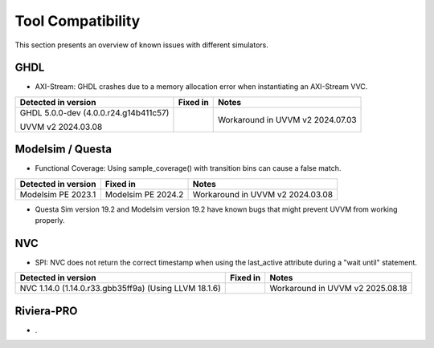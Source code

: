 .. _tool_compatibility:

##################################################################################################################################
Tool Compatibility
##################################################################################################################################
This section presents an overview of known issues with different simulators.

**********************************************************************************************************************************
GHDL
**********************************************************************************************************************************
* AXI-Stream: GHDL crashes due to a memory allocation error when instantiating an AXI-Stream VVC.

+-------------------------------+-------------------------------+---------------------------------------------------------------+
| Detected in version           | Fixed in                      | Notes                                                         |
+===============================+===============================+===============================================================+
| GHDL 5.0.0-dev (4.0.0.r24.\   |                               | Workaround in UVVM v2 2024.07.03                              |
| g14b411c57)                   |                               |                                                               |
|                               |                               |                                                               |        
| UVVM v2 2024.03.08            |                               |                                                               |        
+-------------------------------+-------------------------------+---------------------------------------------------------------+

**********************************************************************************************************************************
Modelsim / Questa
**********************************************************************************************************************************
* Functional Coverage: Using sample_coverage() with transition bins can cause a false match.

+-------------------------------+-------------------------------+---------------------------------------------------------------+
| Detected in version           | Fixed in                      | Notes                                                         |
+===============================+===============================+===============================================================+
| Modelsim PE 2023.1            | Modelsim PE 2024.2            | Workaround in UVVM v2 2024.03.08                              |
+-------------------------------+-------------------------------+---------------------------------------------------------------+

* Questa Sim version 19.2 and Modelsim version 19.2 have known bugs that might prevent UVVM from working properly.

**********************************************************************************************************************************
NVC
**********************************************************************************************************************************
* SPI: NVC does not return the correct timestamp when using the last_active attribute during a "wait until" statement.

+-------------------------------+-------------------------------+---------------------------------------------------------------+
| Detected in version           | Fixed in                      | Notes                                                         |
+===============================+===============================+===============================================================+
| NVC 1.14.0 (1.14.0.r33.gbb35\ |                               | Workaround in UVVM v2 2025.08.18                              |
| ff9a) (Using LLVM 18.1.6)     |                               |                                                               |
+-------------------------------+-------------------------------+---------------------------------------------------------------+

**********************************************************************************************************************************
Riviera-PRO
**********************************************************************************************************************************
* .
